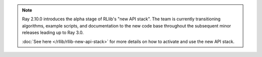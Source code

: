 .. note::

    Ray 2.10.0 introduces the alpha stage of RLlib's "new API stack".
    The team is currently transitioning algorithms, example scripts, and
    documentation to the new code base throughout the subsequent minor releases leading up to Ray 3.0.

    :doc:`See here </rllib/rllib-new-api-stack>` for more details on how to activate and use the new API stack.
